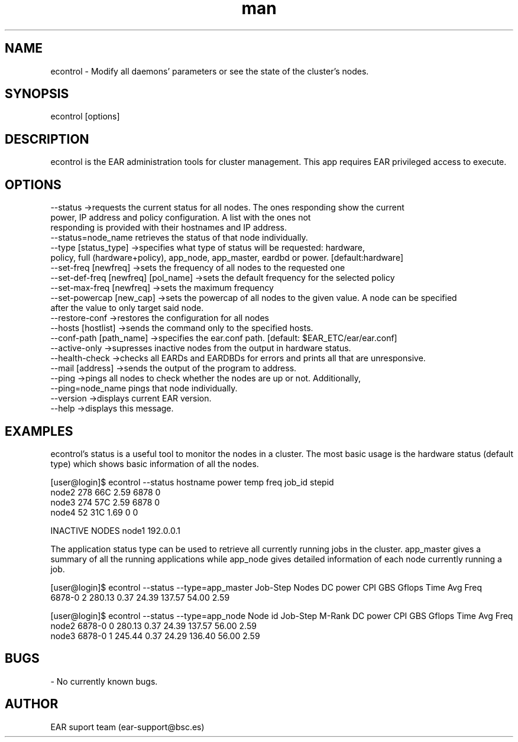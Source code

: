 .\" Manpage for econtrol.
.TH man 1 "August 2024" "5.0" "econtrol man page"
.SH NAME
econtrol \- Modify all daemons' parameters or see the state of the cluster's nodes.
.SH SYNOPSIS
econtrol [options]

.SH DESCRIPTION

econtrol is the EAR administration tools for cluster management. This app requires EAR privileged access to execute.

.SH OPTIONS

 --status                                ->requests the current status for all nodes. The ones responding show the current
                                            power, IP address and policy configuration. A list with the ones not
                                            responding is provided with their hostnames and IP address.
                                            --status=node_name retrieves the status of that node individually.
 --type          [status_type]           ->specifies what type of status will be requested: hardware,
                                            policy, full (hardware+policy), app_node, app_master, eardbd or power. [default:hardware]
 --set-freq      [newfreq]               ->sets the frequency of all nodes to the requested one
 --set-def-freq  [newfreq]  [pol_name]   ->sets the default frequency for the selected policy
 --set-max-freq  [newfreq]               ->sets the maximum frequency
 --set-powercap  [new_cap]               ->sets the powercap of all nodes to the given value. A node can be specified
                                                after the value to only target said node.
 --restore-conf                          ->restores the configuration for all nodes
 --hosts         [hostlist]              ->sends the command only to the specified hosts. 
 --conf-path     [path_name]             ->specifies the ear.conf path. [default: $EAR_ETC/ear/ear.conf]
 --active-only                           ->supresses inactive nodes from the output in hardware status.
 --health-check                          ->checks all EARDs and EARDBDs for errors and prints all that are unresponsive.
 --mail [address]                        ->sends the output of the program to address.
 --ping                                  ->pings all nodes to check whether the nodes are up or not. Additionally,
                                                --ping=node_name pings that node individually.
 --version                               ->displays current EAR version.
 --help                                  ->displays this message.


.SH EXAMPLES

econtrol's status is a useful tool to monitor the nodes in a cluster. The most basic usage is the hardware status
(default type) which shows basic information of all the nodes. 

[user@login]$ econtrol --status
hostname      power   temp    freq    job_id  stepid
   node2        278    66C    2.59      6878       0
   node3        274    57C    2.59      6878       0
   node4         52    31C    1.69         0       0


INACTIVE NODES
node1   192.0.0.1


The application status type can be used to retrieve all currently running jobs in the cluster. app_master gives 
a summary of all the running applications while app_node gives detailed information of each node currently 
running a job.

[user@login]$ econtrol --status --type=app_master
Job-Step    Nodes   DC power      CPI      GBS   Gflops     Time Avg Freq
  6878-0        2     280.13     0.37    24.39   137.57    54.00     2.59

[user@login]$ econtrol --status --type=app_node
Node id     Job-Step   M-Rank   DC power      CPI      GBS   Gflops     Time Avg Freq
  node2       6878-0        0     280.13     0.37    24.39   137.57    56.00     2.59
  node3       6878-0        1     245.44     0.37    24.29   136.40    56.00     2.59


.SH BUGS
- No currently known bugs.

.SH AUTHOR
EAR suport team (ear-support@bsc.es)
